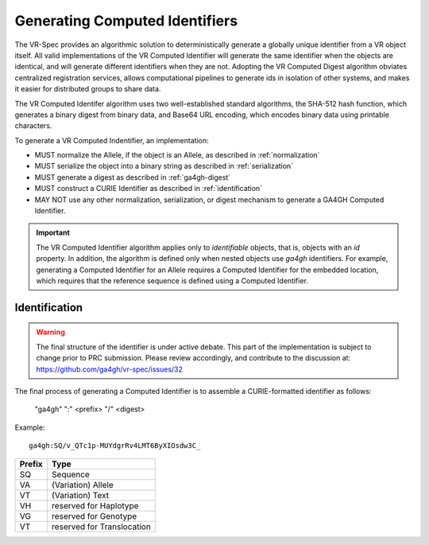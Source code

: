 .. _generating-computed-identifiers:

Generating Computed Identifiers
!!!!!!!!!!!!!!!!!!!!!!!!!!!!!!!

The VR-Spec provides an algorithmic solution to deterministically
generate a globally unique identifier from a VR object itself. All
valid implementations of the VR Computed Identifier will generate the
same identifier when the objects are identical, and will generate
different identifiers when they are not. Adopting the VR Computed
Digest algorithm obviates centralized registration services, allows
computational pipelines to generate ids in isolation of other systems,
and makes it easier for distributed groups to share data.

The VR Computed Identifer algorithm uses two well-established standard
algorithms, the SHA-512 hash function, which generates a binary digest
from binary data, and Base64 URL encoding, which encodes binary data
using printable characters.

To generate a VR Computed Indentifier, an implementation:

* MUST normalize the Allele, if the object is an Allele, as described in :ref:`normalization`
* MUST serialize the object into a binary string as described in :ref:`serialization`
* MUST generate a digest as described in :ref:`ga4gh-digest`
* MUST construct a CURIE Identifier as described in :ref:`identification`
* MAY NOT use any other normalization, serialization, or digest
  mechanism to generate a GA4GH Computed Identifier.


.. important:: The VR Computed Identifier algorithm applies only to
	       *identifiable* objects, that is, objects with an `id` property.  In
	       addition, the algorithm is defined only when nested objects use
	       `ga4gh` identifiers.  For example, generating a Computed Identifier
	       for an Allele requires a Computed Identifier for the embedded
	       location, which requires that the reference sequence is defined using
	       a Computed Identifier.


.. _identification:

Identification
@@@@@@@@@@@@@@

.. warning::

   The final structure of the identifier is under active debate. This part of the implementation is subject to change prior to PRC submission. Please review accordingly, and contribute to the discussion at: https://github.com/ga4gh/vr-spec/issues/32

The final process of generating a Computed Identifier is to assemble a
CURIE-formatted identifier as follows:

    "ga4gh" ":" <prefix> "/" <digest>

Example::

    ga4gh:SQ/v_QTc1p-MUYdgrRv4LMT6ByXIOsdw3C_


.. csv-table::
   :header: Prefix, Type
   :align: left

   SQ, Sequence
   VA, (Variation) Allele
   VT, (Variation) Text
   VH, reserved for Haplotype
   VG, reserved for Genotype
   VT, reserved for Translocation
